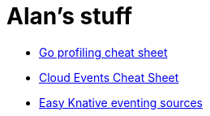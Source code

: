 = Alan's stuff =
:nofooter:

* link:cheats/go_profile.html[Go profiling cheat sheet]
* link:cheats/cloudevents.html[Cloud Events Cheat Sheet]
* link:knative/kntransport.pdf[Easy Knative eventing sources]
